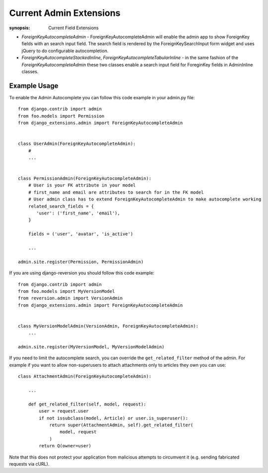 Current Admin Extensions
========================

:synopsis: Current Field Extensions


* *ForeignKeyAutocompleteAdmin* - ForeignKeyAutocompleteAdmin will enable the
  admin app to show ForeignKey fields with an search input field. The search
  field is rendered by the ForeignKeySearchInput form widget and uses jQuery
  to do configurable autocompletion.

* *ForeignKeyAutocompleteStackedInline*, *ForeignKeyAutocompleteTabularInline* -
  in the same fashion of the *ForeignKeyAutocompleteAdmin* these two classes
  enable a search input field for ForeginKey fields in AdminInline classes.


Example Usage
-------------

To enable the Admin Autocomplete you can follow this code example
in your admin.py file:

::

    from django.contrib import admin
    from foo.models import Permission
    from django_extensions.admin import ForeignKeyAutocompleteAdmin
    
    
    class UserAdmin(ForeignKeyAutocompleteAdmin):
        # 
        ...


    class PermissionAdmin(ForeignKeyAutocompleteAdmin):
        # User is your FK attribute in your model
        # first_name and email are attributes to search for in the FK model
        # User admin class has to extend ForeignKeyAutocompleteAdmin to make autocomplete working
        related_search_fields = {
           'user': ('first_name', 'email'),
        }

        fields = ('user', 'avatar', 'is_active')

        ...

    admin.site.register(Permission, PermissionAdmin)


If you are using django-reversion you should follow this code example:

::

    from django.contrib import admin
    from foo.models import MyVersionModel
    from reversion.admin import VersionAdmin
    from django_extensions.admin import ForeignKeyAutocompleteAdmin


    class MyVersionModelAdmin(VersionAdmin, ForeignKeyAutocompleteAdmin):
        ...

    admin.site.register(MyVersionModel, MyVersionModelAdmin)

If you need to limit the autocomplete search, you can override the
``get_related_filter`` method of the admin. For example if you want to allow
non-superusers to attach attachments only to articles they own you can use::

    class AttachmentAdmin(ForeignKeyAutocompleteAdmin):

        ...

        def get_related_filter(self, model, request):
            user = request.user
            if not issubclass(model, Article) or user.is_superuser():
                return super(AttachmentAdmin, self).get_related_filter(
                    model, request
                )
            return Q(owner=user)

Note that this does not protect your application from malicious attempts to
circumvent it (e.g. sending fabricated requests via cURL).
